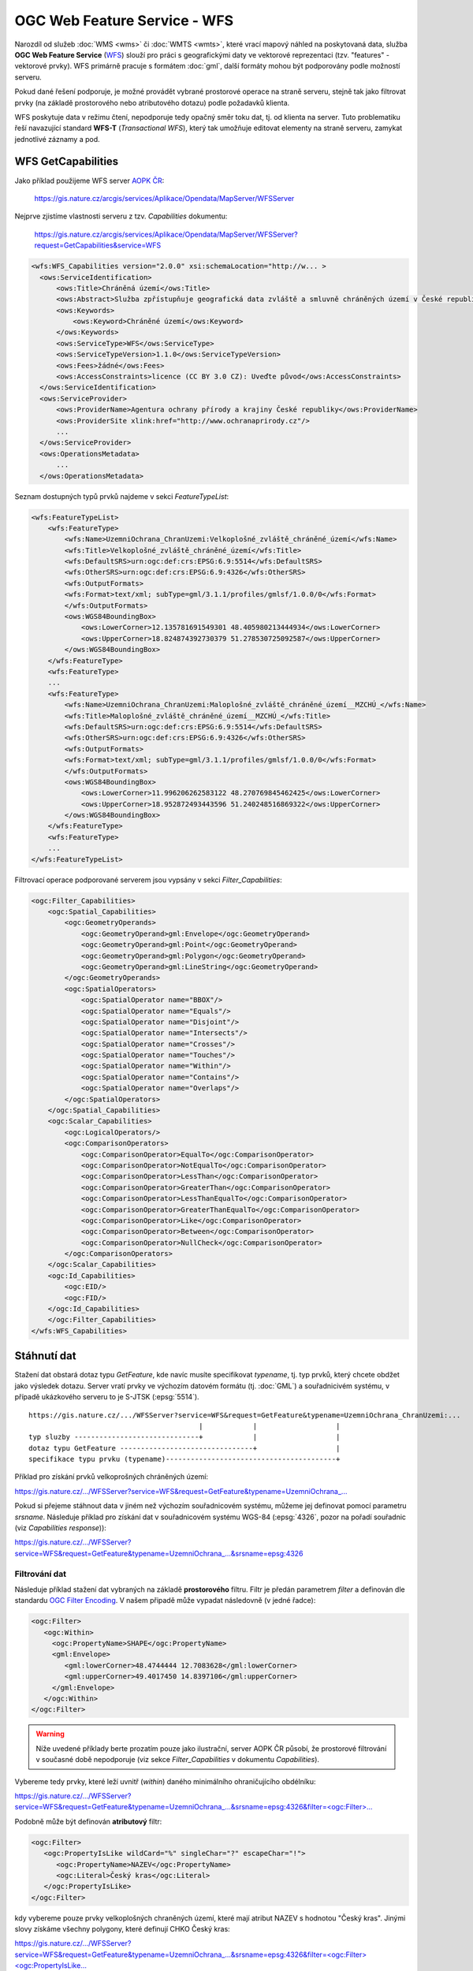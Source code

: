 .. index::
   single: WFS; Web Feature Service
   pair: OGC OWS; WFS

OGC Web Feature Service - WFS
-----------------------------

Narozdíl od služeb :doc:`WMS <wms>` či :doc:`WMTS <wmts>`, které vrací
mapový náhled na poskytovaná data, služba **OGC Web Feature Service**
(`WFS <http://opengeospatial.org/standards/wfs>`_) slouží pro práci s
geografickými daty ve vektorové reprezentaci (tzv. "features" -
vektorové prvky). WFS primárně pracuje s formátem :doc:`gml`, další
formáty mohou být podporovány podle možností serveru.

Pokud dané řešení podporuje, je možné provádět vybrané
prostorové operace na straně serveru, stejně tak jako filtrovat prvky
(na základě prostorového nebo atributového dotazu) podle požadavků
klienta.

WFS poskytuje data v režimu čtení, nepodporuje tedy opačný směr toku
dat, tj. od klienta na server. Tuto problematiku řeší navazující
standard **WFS-T** (*Transactional WFS*), který tak umožňuje editovat
elementy na straně serveru, zamykat jednotlivé záznamy a pod.

.. index::
   pair: WFS; GetCapabities

WFS GetCapabilities
^^^^^^^^^^^^^^^^^^^

Jako příklad použijeme WFS server `AOPK ČR <http://www.ochranaprirody.cz>`_:

  https://gis.nature.cz/arcgis/services/Aplikace/Opendata/MapServer/WFSServer

Nejprve zjistíme vlastnosti serveru z tzv. *Capabilities* dokumentu:

  https://gis.nature.cz/arcgis/services/Aplikace/Opendata/MapServer/WFSServer?request=GetCapabilities&service=WFS

.. code-block:: xml

  <wfs:WFS_Capabilities version="2.0.0" xsi:schemaLocation="http://w... >
    <ows:ServiceIdentification>
        <ows:Title>Chráněná území</ows:Title>
        <ows:Abstract>Služba zpřístupňuje geografická data zvláště a smluvně chráněných území v České republice</ows:Abstract>
        <ows:Keywords>
            <ows:Keyword>Chráněné území</ows:Keyword>
        </ows:Keywords>
        <ows:ServiceType>WFS</ows:ServiceType>
        <ows:ServiceTypeVersion>1.1.0</ows:ServiceTypeVersion>
        <ows:Fees>žádné</ows:Fees>
        <ows:AccessConstraints>licence (CC BY 3.0 CZ): Uveďte původ</ows:AccessConstraints>
    </ows:ServiceIdentification>
    <ows:ServiceProvider>
        <ows:ProviderName>Agentura ochrany přírody a krajiny České republiky</ows:ProviderName>
        <ows:ProviderSite xlink:href="http://www.ochranaprirody.cz"/>
        ...
    </ows:ServiceProvider>
    <ows:OperationsMetadata>
        ...
    </ows:OperationsMetadata>


Seznam dostupných typů prvků najdeme v sekci *FeatureTypeList*:

.. code-block:: xml

    <wfs:FeatureTypeList>
        <wfs:FeatureType>
            <wfs:Name>UzemniOchrana_ChranUzemi:Velkoplošné_zvláště_chráněné_území</wfs:Name>
            <wfs:Title>Velkoplošné_zvláště_chráněné_území</wfs:Title>
            <wfs:DefaultSRS>urn:ogc:def:crs:EPSG:6.9:5514</wfs:DefaultSRS>
            <wfs:OtherSRS>urn:ogc:def:crs:EPSG:6.9:4326</wfs:OtherSRS>
            <wfs:OutputFormats>
            <wfs:Format>text/xml; subType=gml/3.1.1/profiles/gmlsf/1.0.0/0</wfs:Format>
            </wfs:OutputFormats>
            <ows:WGS84BoundingBox>
                <ows:LowerCorner>12.135781691549301 48.405980213444934</ows:LowerCorner>
                <ows:UpperCorner>18.824874392730379 51.278530725092587</ows:UpperCorner>
            </ows:WGS84BoundingBox>
        </wfs:FeatureType>
        <wfs:FeatureType>
        ...
        <wfs:FeatureType>
            <wfs:Name>UzemniOchrana_ChranUzemi:Maloplošné_zvláště_chráněné_území__MZCHÚ_</wfs:Name>
            <wfs:Title>Maloplošné_zvláště_chráněné_území__MZCHÚ_</wfs:Title>
            <wfs:DefaultSRS>urn:ogc:def:crs:EPSG:6.9:5514</wfs:DefaultSRS>
            <wfs:OtherSRS>urn:ogc:def:crs:EPSG:6.9:4326</wfs:OtherSRS>
            <wfs:OutputFormats>
            <wfs:Format>text/xml; subType=gml/3.1.1/profiles/gmlsf/1.0.0/0</wfs:Format>
            </wfs:OutputFormats>
            <ows:WGS84BoundingBox>
                <ows:LowerCorner>11.996206262583122 48.270769845462425</ows:LowerCorner>
                <ows:UpperCorner>18.952872493443596 51.240248516869322</ows:UpperCorner>
            </ows:WGS84BoundingBox>
        </wfs:FeatureType>
        <wfs:FeatureType>
        ...
    </wfs:FeatureTypeList>

Filtrovací operace podporované serverem jsou vypsány v sekci *Filter_Capabilities*:

.. code-block:: xml

    <ogc:Filter_Capabilities>
        <ogc:Spatial_Capabilities>
            <ogc:GeometryOperands>
                <ogc:GeometryOperand>gml:Envelope</ogc:GeometryOperand>
                <ogc:GeometryOperand>gml:Point</ogc:GeometryOperand>
                <ogc:GeometryOperand>gml:Polygon</ogc:GeometryOperand>
                <ogc:GeometryOperand>gml:LineString</ogc:GeometryOperand>
            </ogc:GeometryOperands>
            <ogc:SpatialOperators>
                <ogc:SpatialOperator name="BBOX"/>
                <ogc:SpatialOperator name="Equals"/>
                <ogc:SpatialOperator name="Disjoint"/>
                <ogc:SpatialOperator name="Intersects"/>
                <ogc:SpatialOperator name="Crosses"/>
                <ogc:SpatialOperator name="Touches"/>
                <ogc:SpatialOperator name="Within"/>
                <ogc:SpatialOperator name="Contains"/>
                <ogc:SpatialOperator name="Overlaps"/>
            </ogc:SpatialOperators>
        </ogc:Spatial_Capabilities>
        <ogc:Scalar_Capabilities>
            <ogc:LogicalOperators/>
            <ogc:ComparisonOperators>
                <ogc:ComparisonOperator>EqualTo</ogc:ComparisonOperator>
                <ogc:ComparisonOperator>NotEqualTo</ogc:ComparisonOperator>
                <ogc:ComparisonOperator>LessThan</ogc:ComparisonOperator>
                <ogc:ComparisonOperator>GreaterThan</ogc:ComparisonOperator>
                <ogc:ComparisonOperator>LessThanEqualTo</ogc:ComparisonOperator>
                <ogc:ComparisonOperator>GreaterThanEqualTo</ogc:ComparisonOperator>
                <ogc:ComparisonOperator>Like</ogc:ComparisonOperator>
                <ogc:ComparisonOperator>Between</ogc:ComparisonOperator>
                <ogc:ComparisonOperator>NullCheck</ogc:ComparisonOperator>
            </ogc:ComparisonOperators>
        </ogc:Scalar_Capabilities>
        <ogc:Id_Capabilities>
            <ogc:EID/>
            <ogc:FID/>
        </ogc:Id_Capabilities>
        </ogc:Filter_Capabilities>
    </wfs:WFS_Capabilities>

Stáhnutí dat
^^^^^^^^^^^^

Stažení dat obstará dotaz typu *GetFeature*, kde navíc musíte
specifikovat *typename*, tj. typ prvků, který chcete obdžet jako
výsledek dotazu. Server vratí prvky ve výchozím datovém formátu
(tj. :doc:`GML`) a souřadnicivém systému, v případě ukázkového serveru
to je S-JTSK (:epsg:`5514`).

::

   https://gis.nature.cz/.../WFSServer?service=WFS&request=GetFeature&typename=UzemniOchrana_ChranUzemi:...
                                            |            |                   |
   typ sluzby ------------------------------+            |                   |
   dotaz typu GetFeature --------------------------------+                   |
   specifikace typu prvku (typename)-----------------------------------------+

Příklad pro získání prvků velkoprošných chráněných území:
   
`https://gis.nature.cz/.../WFSServer?service=WFS&request=GetFeature&typename=UzemniOchrana_... <https://gis.nature.cz/arcgis/services/UzemniOchrana/ChranUzemi/MapServer/WFSServer?service=WFS&request=GetFeature&typename=UzemniOchrana_ChranUzemi:Velkoplo%C5%A1n%C3%A9_zvl%C3%A1%C5%A1t%C4%9B_chr%C3%A1n%C4%9Bn%C3%A9_%C3%BAzem%C3%AD>`_

Pokud si přejeme stáhnout data v jiném než výchozím souřadnicovém
systému, můžeme jej definovat pomocí parametru *srsname*. Následuje
příklad pro získání dat v souřadnicovém systému WGS-84 (:epsg:`4326`,
pozor na pořadí souřadnic (viz *Capabilities response*)):

`https://gis.nature.cz/.../WFSServer?service=WFS&request=GetFeature&typename=UzemniOchrana_...&srsname=epsg:4326
<https://gis.nature.cz/arcgis/services/Aplikace/Opendata/MapServer/WFSServer?service=WFS&request=GetFeature&typename=Aplikace_Opendata:Velkoplošná_zvláště_chráněná_území__VZCHÚ__&srsname=epsg:4326>`_

Filtrování dat
~~~~~~~~~~~~~~

Následuje příklad stažení dat vybraných na základě **prostorového**
filtru. Filtr je předán parametrem *filter* a definován dle standardu
`OGC Filter Encoding
<http://www.opengeospatial.org/standards/filter>`_. V našem připadě
může vypadat následovně (v jedné řadce):

.. code-block:: xml
                
   <ogc:Filter>
      <ogc:Within>
        <ogc:PropertyName>SHAPE</ogc:PropertyName>
        <gml:Envelope>
           <gml:lowerCorner>48.4744444 12.7083628</gml:lowerCorner>
           <gml:upperCorner>49.4017450 14.8397106</gml:upperCorner>
        </gml:Envelope>
      </ogc:Within>
   </ogc:Filter>

.. warning:: Níže uvedené příklady berte prozatím pouze jako ilustrační,
             server AOPK ČR působí, že prostorové filtrování v současné
             době nepodporuje (viz sekce *Filter_Capabilities* v
             dokumentu *Capabilities*).

Vybereme tedy prvky, které leží uvnitř (*within*) daného minimálního
ohraničujícího obdélníku:
   
`https://gis.nature.cz/.../WFSServer?service=WFS&request=GetFeature&typename=UzemniOchrana_...&srsname=epsg:4326&filter=<ogc:Filter>... <https://gis.nature.cz/arcgis/services/UzemniOchrana/ChranUzemi/MapServer/WFSServer?service=WFS&request=GetFeature&typename=UzemniOchrana_ChranUzemi:Velkoplo%C5%A1n%C3%A9_zvl%C3%A1%C5%A1t%C4%9B_chr%C3%A1n%C4%9Bn%C3%A9_%C3%BAzem%C3%AD&srsname=epsg:4326&filter=%3Cogc:Filter%3E%3Cogc:Within%3E%3Cogc:PropertyName%3ESHAPE%3C/ogc:PropertyName%3E%3Cgml:Envelope%3E%3Cgml:lowerCorner%3E48.4744444 12.7083628%3C/gml:lowerCorner%3E%3Cgml:upperCorner%3E49.4017450 14.8397106%3C/gml:upperCorner%3E%3C/gml:Envelope%3E%3C/ogc:Within%3E%3C/ogc:Filter%3E>`_

Podobně může být definován **atributový** filtr:

.. code-block:: xml

   <ogc:Filter>
      <ogc:PropertyIsLike wildCard="%" singleChar="?" escapeChar="!">
         <ogc:PropertyName>NAZEV</ogc:PropertyName>
         <ogc:Literal>Český kras</ogc:Literal>
      </ogc:PropertyIsLike>
   </ogc:Filter>
                
kdy vybereme pouze prvky velkoplošných chraněných území, které mají
atribut NAZEV s hodnotou "Český kras". Jinými slovy získáme všechny
polygony, které definují CHKO Český kras:

`https://gis.nature.cz/.../WFSServer?service=WFS&request=GetFeature&typename=UzemniOchrana_...&srsname=epsg:4326&filter=<ogc:Filter><ogc:PropertyIsLike... <https://gis.nature.cz/arcgis/services/UzemniOchrana/ChranUzemi/MapServer/WFSServer?service=WFS&request=GetFeature&typename=UzemniOchrana_ChranUzemi:Velkoplo%C5%A1n%C3%A9_zvl%C3%A1%C5%A1t%C4%9B_chr%C3%A1n%C4%9Bn%C3%A9_%C3%BAzem%C3%AD&srsname=epsg:4326&filter=%3Cogc:Filter%3E%3Cogc:PropertyIsLike wildCard="%" singleChar="?" escapeChar="!"%3E%3Cogc:PropertyName%3ENAZEV%3C/ogc:PropertyName%3E%3Cogc:Literal%3EČeský kras%3C/ogc:Literal%3E%3C/ogc:PropertyIsLike%3E%3C/ogc:Filter%3E'>`_
   
Filtrovat data poskytovaná službou WFS lze pohodlně ve vhodném
desktopové klientovi, např. :skoleni:`QGIS <qgis-zacatecnik>`:

::
  
  NAZEV LIKE 'Český les'

.. figure:: images/wfs-filter.png
  :width: 600px

  Ukázka aplikace WFS filtru v prostředí QGIS.
